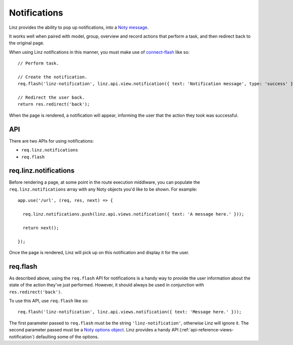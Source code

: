 .. highlight:: javascript

*************
Notifications
*************

Linz provides the ability to pop up notifications, into a `Noty message`_.

It works well when paired with model, group, overview and record actions that perform a task, and then redirect back to the original page.

When using Linz notifications in this manner, you must make use of `connect-flash`_ like so::

  // Perform task.

  // Create the notification.
  req.flash('linz-notification', linz.api.view.notification({ text: 'Notification message', type: 'success' }));

  // Redirect the user back.
  return res.redirect('back');

When the page is rendered, a notification will appear, informing the user that the action they took was successful.

API
===

There are two APIs for using notifications:

- ``req.linz.notifications``
- ``req.flash``

req.linz.notifications
======================

Before rendering a page, at some point in the route execution middlware, you can populate the ``req.linz.notifications`` array with any Noty objects you'd like to be shown. For example::

  app.use('/url', (req, res, next) => {

    req.linz.notifications.push(linz.api.views.notification({ text: 'A message here.' }));

    return next();

  });

Once the page is rendered, Linz will pick up on this notification and display it for the user.

req.flash
=========

As described above, using the ``req.flash`` API for notifications is a handy way to provide the user information about the state of the action they've just performed. However, it should always be used in conjunction with ``res.redirect('back')``.

To use this API, use ``req.flash`` like so::

  req.flash('linz-notification', linz.api.views.notification({ text: 'Message here.' }));

The first parameter passed to ``req.flash`` must be the string ``'linz-notification'``, otherwise Linz will ignore it. The second parameter passed must be a `Noty options object`_. Linz provides a handy API (:ref:`api-reference-views-notification`) defaulting some of the options.


.. _Noty message: https://ned.im/noty/#/
.. _Noty options object: https://ned.im/noty/#options
.. _connect-flash: https://github.com/jaredhanson/connect-flash
